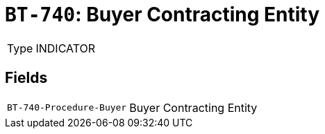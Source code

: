 = `BT-740`: Buyer Contracting Entity
:navtitle: Business Terms

[horizontal]
Type:: INDICATOR

== Fields
[horizontal]
  `BT-740-Procedure-Buyer`:: Buyer Contracting Entity
